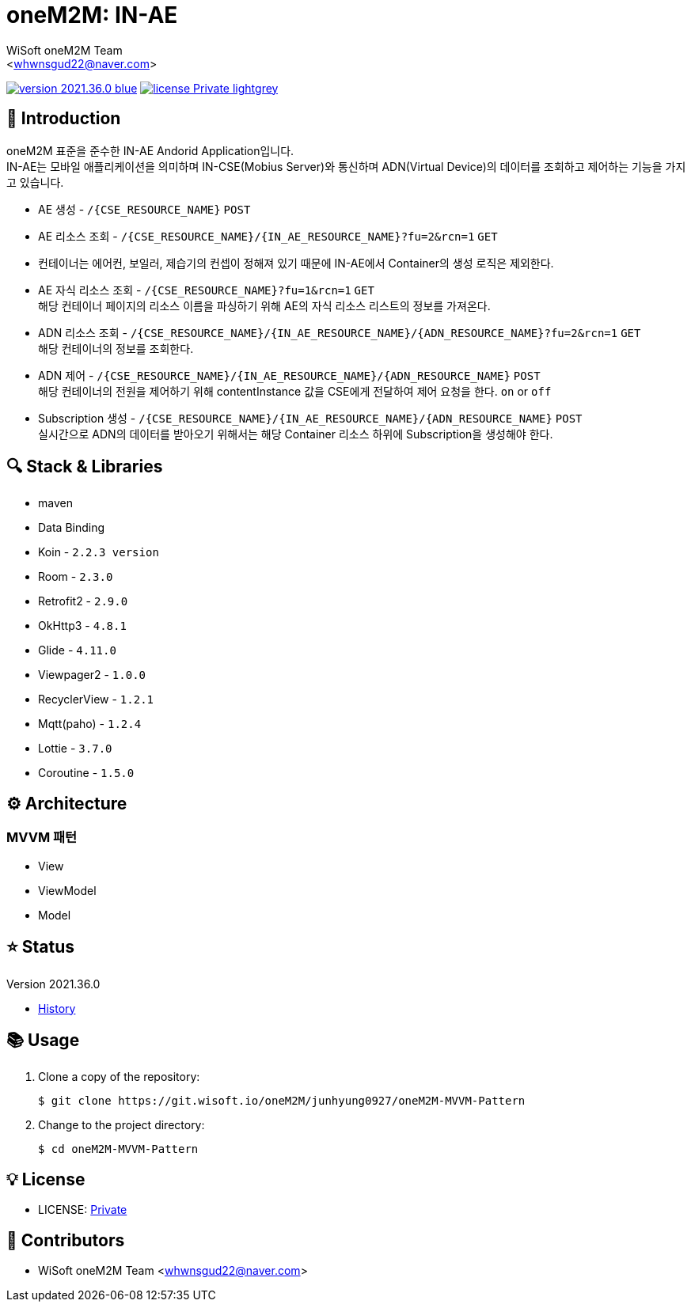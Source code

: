 :author: WiSoft oneM2M Team
:email: <whwnsgud22@naver.com>
:revision: 2021.36.0
:icons: font
:main-title: oneM2M
:sub-title: IN-AE
:description: 
:git_service: https://git.wisoft.io
:project_root: oneM2M
:project_group: junhyung0927
:project_name: oneM2M-MVVM-Pattern
:project_license: Private
:experimental:
:hardbreaks:


= {main-title}: {sub-title} 

image:https://img.shields.io/badge/version-{revision}-blue.svg[link="./CHANGELOG",title="version"]  image:https://img.shields.io/badge/license-{project_license}-lightgrey.svg[link="./LICENSE",title="license"]


== 💬 Introduction

oneM2M 표준을 준수한 IN-AE Andorid Application입니다.
IN-AE는 모바일 애플리케이션을 의미하며 IN-CSE(Mobius Server)와 통신하며 ADN(Virtual Device)의 데이터를 조회하고 제어하는 기능을 가지고 있습니다.  

* AE 생성 - `/{CSE_RESOURCE_NAME}` `POST` 
  
* AE 리소스 조회 - `/{CSE_RESOURCE_NAME}/{IN_AE_RESOURCE_NAME}?fu=2&rcn=1` `GET`
  
* 컨테이너는 에어컨, 보일러, 제습기의 컨셉이 정해져 있기 때문에 IN-AE에서 Container의 생성 로직은 제외한다.

* AE 자식 리소스 조회 - `/{CSE_RESOURCE_NAME}?fu=1&rcn=1` `GET`
해당 컨테이너 페이지의 리소스 이름을 파싱하기 위해 AE의 자식 리소스 리스트의 정보를 가져온다.

* ADN 리소스 조회 - `/{CSE_RESOURCE_NAME}/{IN_AE_RESOURCE_NAME}/{ADN_RESOURCE_NAME}?fu=2&rcn=1` `GET`
해당 컨테이너의 정보를 조회한다.
  
* ADN 제어 - `/{CSE_RESOURCE_NAME}/{IN_AE_RESOURCE_NAME}/{ADN_RESOURCE_NAME}` `POST`
해당 컨테이너의 전원을 제어하기 위해 contentInstance 값을 CSE에게 전달하여 제어 요청을 한다. `on` or `off`
  
* Subscription 생성 - `/{CSE_RESOURCE_NAME}/{IN_AE_RESOURCE_NAME}/{ADN_RESOURCE_NAME}` `POST`
실시간으로 ADN의 데이터를 받아오기 위해서는 해당 Container 리소스 하위에 Subscription을 생성해야 한다.


== 🔍 Stack & Libraries
* maven
* Data Binding
* Koin - `2.2.3 version` 
* Room - `2.3.0` 
* Retrofit2 - `2.9.0`
* OkHttp3 - `4.8.1`
* Glide - `4.11.0`
* Viewpager2 - `1.0.0`
* RecyclerView - `1.2.1`
* Mqtt(paho) - `1.2.4`
* Lottie - `3.7.0`
* Coroutine - `1.5.0`


== ⚙️ Architecture
### MVVM 패턴
* View 
* ViewModel 
* Model 

== ⭐️ Status

Version {revision}

* link:./CHANGELOG[History]

== 📚 Usage

. Clone a copy of the repository:
+
[subs="attributes"]
----
$ git clone {git_service}/{project_root}/{project_group}/{project_name}
----
+

. Change to the project directory:
+
[subs="attributes"]
----
$ cd {project_name}
----


== 💡 License

* LICENSE: link:./LICENSE[{project_license}]


== 💎 Contributors

* {author} {email}

